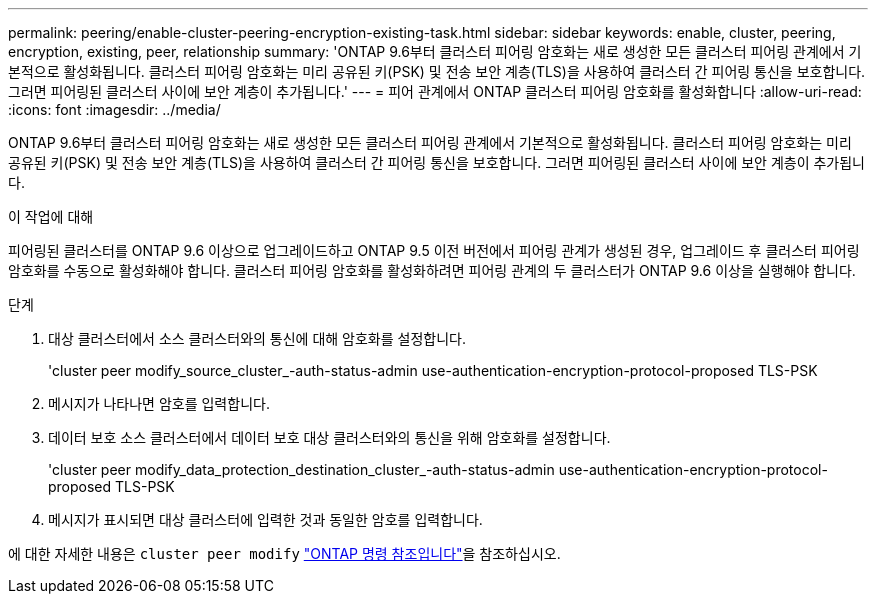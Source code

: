 ---
permalink: peering/enable-cluster-peering-encryption-existing-task.html 
sidebar: sidebar 
keywords: enable, cluster, peering, encryption, existing, peer, relationship 
summary: 'ONTAP 9.6부터 클러스터 피어링 암호화는 새로 생성한 모든 클러스터 피어링 관계에서 기본적으로 활성화됩니다. 클러스터 피어링 암호화는 미리 공유된 키(PSK) 및 전송 보안 계층(TLS)을 사용하여 클러스터 간 피어링 통신을 보호합니다. 그러면 피어링된 클러스터 사이에 보안 계층이 추가됩니다.' 
---
= 피어 관계에서 ONTAP 클러스터 피어링 암호화를 활성화합니다
:allow-uri-read: 
:icons: font
:imagesdir: ../media/


[role="lead"]
ONTAP 9.6부터 클러스터 피어링 암호화는 새로 생성한 모든 클러스터 피어링 관계에서 기본적으로 활성화됩니다. 클러스터 피어링 암호화는 미리 공유된 키(PSK) 및 전송 보안 계층(TLS)을 사용하여 클러스터 간 피어링 통신을 보호합니다. 그러면 피어링된 클러스터 사이에 보안 계층이 추가됩니다.

.이 작업에 대해
피어링된 클러스터를 ONTAP 9.6 이상으로 업그레이드하고 ONTAP 9.5 이전 버전에서 피어링 관계가 생성된 경우, 업그레이드 후 클러스터 피어링 암호화를 수동으로 활성화해야 합니다. 클러스터 피어링 암호화를 활성화하려면 피어링 관계의 두 클러스터가 ONTAP 9.6 이상을 실행해야 합니다.

.단계
. 대상 클러스터에서 소스 클러스터와의 통신에 대해 암호화를 설정합니다.
+
'cluster peer modify_source_cluster_-auth-status-admin use-authentication-encryption-protocol-proposed TLS-PSK

. 메시지가 나타나면 암호를 입력합니다.
. 데이터 보호 소스 클러스터에서 데이터 보호 대상 클러스터와의 통신을 위해 암호화를 설정합니다.
+
'cluster peer modify_data_protection_destination_cluster_-auth-status-admin use-authentication-encryption-protocol-proposed TLS-PSK

. 메시지가 표시되면 대상 클러스터에 입력한 것과 동일한 암호를 입력합니다.


에 대한 자세한 내용은 `cluster peer modify` link:https://docs.netapp.com/us-en/ontap-cli/cluster-peer-modify.html["ONTAP 명령 참조입니다"^]을 참조하십시오.
